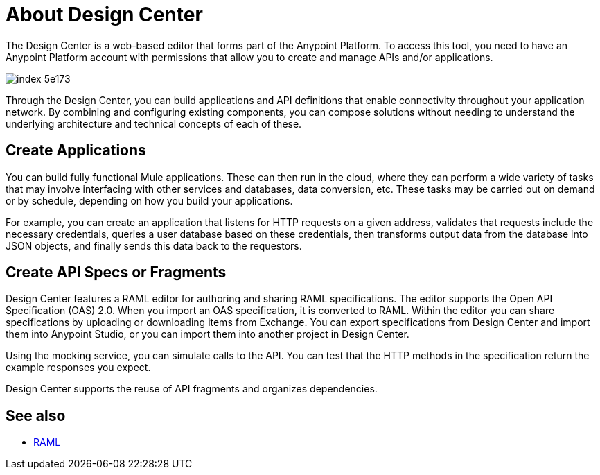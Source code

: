= About Design Center
:keywords: mozart

The Design Center is a web-based editor that forms part of the Anypoint Platform. To access this tool, you need to have an Anypoint Platform account with permissions that allow you to create and manage APIs and/or applications.

image:index-5e173.png[]

Through the Design Center, you can build applications and API definitions that enable connectivity throughout your application network. By combining and configuring existing components, you can compose solutions without needing to understand the underlying architecture and technical concepts of each of these.


== Create Applications

You can build fully functional Mule applications. These can then run in the cloud, where they can perform a wide variety of tasks that may involve interfacing with other services and databases, data conversion, etc. These tasks may be carried out on demand or by schedule, depending on how you build your applications.

For example, you can create an application that listens for HTTP requests on a given address, validates that requests include the necessary credentials, queries a user database based on these credentials, then transforms output data from the database into JSON objects, and finally sends this data back to the requestors.




== Create API Specs or Fragments

Design Center features a RAML editor for authoring and sharing RAML specifications. The editor supports the Open API Specification (OAS) 2.0. When you import an OAS specification, it is converted to RAML. Within the editor you can share specifications by uploading or downloading items from Exchange. You can export specifications from Design Center and import them into Anypoint Studio, or you can import them into another project in Design Center.

Using the mocking service, you can simulate calls to the API. You can test that the HTTP methods in the specification return the example responses you expect.

Design Center supports the reuse of API fragments and organizes dependencies.

== See also

* link:raml.org[RAML]
